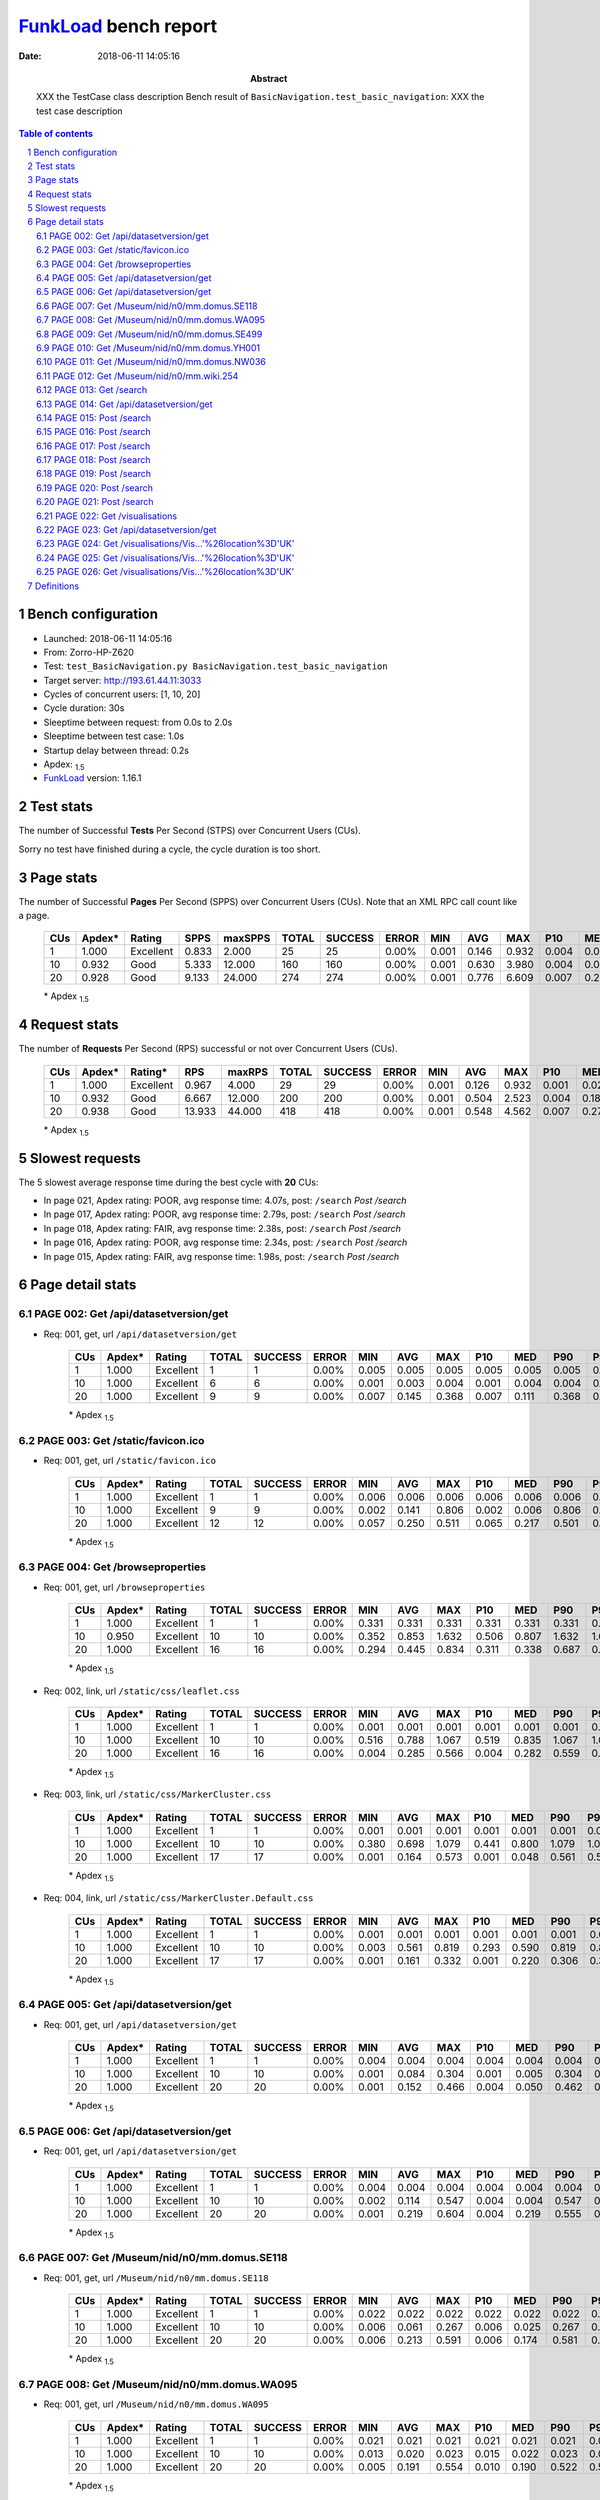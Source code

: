 ======================
FunkLoad_ bench report
======================


:date: 2018-06-11 14:05:16
:abstract: XXX the TestCase class description
           Bench result of ``BasicNavigation.test_basic_navigation``: 
           XXX the test case description

.. _FunkLoad: http://funkload.nuxeo.org/
.. sectnum::    :depth: 2
.. contents:: Table of contents
.. |APDEXT| replace:: \ :sub:`1.5`

Bench configuration
-------------------

* Launched: 2018-06-11 14:05:16
* From: Zorro-HP-Z620
* Test: ``test_BasicNavigation.py BasicNavigation.test_basic_navigation``
* Target server: http://193.61.44.11:3033
* Cycles of concurrent users: [1, 10, 20]
* Cycle duration: 30s
* Sleeptime between request: from 0.0s to 2.0s
* Sleeptime between test case: 1.0s
* Startup delay between thread: 0.2s
* Apdex: |APDEXT|
* FunkLoad_ version: 1.16.1


Test stats
----------

The number of Successful **Tests** Per Second (STPS) over Concurrent Users (CUs).

Sorry no test have finished during a cycle, the cycle duration is too short.


Page stats
----------

The number of Successful **Pages** Per Second (SPPS) over Concurrent Users (CUs).
Note that an XML RPC call count like a page.

 .. image:: pages_spps.png
 .. image:: pages.png

 ================== ================== ================== ================== ================== ================== ================== ================== ================== ================== ================== ================== ================== ================== ==================
                CUs             Apdex*             Rating               SPPS            maxSPPS              TOTAL            SUCCESS              ERROR                MIN                AVG                MAX                P10                MED                P90                P95
 ================== ================== ================== ================== ================== ================== ================== ================== ================== ================== ================== ================== ================== ================== ==================
                  1              1.000          Excellent              0.833              2.000                 25                 25             0.00%              0.001              0.146              0.932              0.004              0.028              0.498              0.552
                 10              0.932               Good              5.333             12.000                160                160             0.00%              0.001              0.630              3.980              0.004              0.027              2.034              2.786
                 20              0.928               Good              9.133             24.000                274                274             0.00%              0.001              0.776              6.609              0.007              0.274              2.752              3.966
 ================== ================== ================== ================== ================== ================== ================== ================== ================== ================== ================== ================== ================== ================== ==================

 \* Apdex |APDEXT|

Request stats
-------------

The number of **Requests** Per Second (RPS) successful or not over Concurrent Users (CUs).

 .. image:: requests_rps.png
 .. image:: requests.png

 ================== ================== ================== ================== ================== ================== ================== ================== ================== ================== ================== ================== ================== ================== ==================
                CUs             Apdex*            Rating*                RPS             maxRPS              TOTAL            SUCCESS              ERROR                MIN                AVG                MAX                P10                MED                P90                P95
 ================== ================== ================== ================== ================== ================== ================== ================== ================== ================== ================== ================== ================== ================== ==================
                  1              1.000          Excellent              0.967              4.000                 29                 29             0.00%              0.001              0.126              0.932              0.001              0.022              0.498              0.552
                 10              0.932               Good              6.667             12.000                200                200             0.00%              0.001              0.504              2.523              0.004              0.186              1.527              2.001
                 20              0.938               Good             13.933             44.000                418                418             0.00%              0.001              0.548              4.562              0.007              0.279              1.567              3.017
 ================== ================== ================== ================== ================== ================== ================== ================== ================== ================== ================== ================== ================== ================== ==================

 \* Apdex |APDEXT|

Slowest requests
----------------

The 5 slowest average response time during the best cycle with **20** CUs:

* In page 021, Apdex rating: POOR, avg response time: 4.07s, post: ``/search``
  `Post /search`
* In page 017, Apdex rating: POOR, avg response time: 2.79s, post: ``/search``
  `Post /search`
* In page 018, Apdex rating: FAIR, avg response time: 2.38s, post: ``/search``
  `Post /search`
* In page 016, Apdex rating: POOR, avg response time: 2.34s, post: ``/search``
  `Post /search`
* In page 015, Apdex rating: FAIR, avg response time: 1.98s, post: ``/search``
  `Post /search`

Page detail stats
-----------------


PAGE 002: Get /api/datasetversion/get
~~~~~~~~~~~~~~~~~~~~~~~~~~~~~~~~~~~~~

* Req: 001, get, url ``/api/datasetversion/get``

     .. image:: request_002.001.png

     ================== ================== ================== ================== ================== ================== ================== ================== ================== ================== ================== ================== ==================
                    CUs             Apdex*             Rating              TOTAL            SUCCESS              ERROR                MIN                AVG                MAX                P10                MED                P90                P95
     ================== ================== ================== ================== ================== ================== ================== ================== ================== ================== ================== ================== ==================
                      1              1.000          Excellent                  1                  1             0.00%              0.005              0.005              0.005              0.005              0.005              0.005              0.005
                     10              1.000          Excellent                  6                  6             0.00%              0.001              0.003              0.004              0.001              0.004              0.004              0.004
                     20              1.000          Excellent                  9                  9             0.00%              0.007              0.145              0.368              0.007              0.111              0.368              0.368
     ================== ================== ================== ================== ================== ================== ================== ================== ================== ================== ================== ================== ==================

     \* Apdex |APDEXT|

PAGE 003: Get /static/favicon.ico
~~~~~~~~~~~~~~~~~~~~~~~~~~~~~~~~~

* Req: 001, get, url ``/static/favicon.ico``

     .. image:: request_003.001.png

     ================== ================== ================== ================== ================== ================== ================== ================== ================== ================== ================== ================== ==================
                    CUs             Apdex*             Rating              TOTAL            SUCCESS              ERROR                MIN                AVG                MAX                P10                MED                P90                P95
     ================== ================== ================== ================== ================== ================== ================== ================== ================== ================== ================== ================== ==================
                      1              1.000          Excellent                  1                  1             0.00%              0.006              0.006              0.006              0.006              0.006              0.006              0.006
                     10              1.000          Excellent                  9                  9             0.00%              0.002              0.141              0.806              0.002              0.006              0.806              0.806
                     20              1.000          Excellent                 12                 12             0.00%              0.057              0.250              0.511              0.065              0.217              0.501              0.511
     ================== ================== ================== ================== ================== ================== ================== ================== ================== ================== ================== ================== ==================

     \* Apdex |APDEXT|

PAGE 004: Get /browseproperties
~~~~~~~~~~~~~~~~~~~~~~~~~~~~~~~

* Req: 001, get, url ``/browseproperties``

     .. image:: request_004.001.png

     ================== ================== ================== ================== ================== ================== ================== ================== ================== ================== ================== ================== ==================
                    CUs             Apdex*             Rating              TOTAL            SUCCESS              ERROR                MIN                AVG                MAX                P10                MED                P90                P95
     ================== ================== ================== ================== ================== ================== ================== ================== ================== ================== ================== ================== ==================
                      1              1.000          Excellent                  1                  1             0.00%              0.331              0.331              0.331              0.331              0.331              0.331              0.331
                     10              0.950          Excellent                 10                 10             0.00%              0.352              0.853              1.632              0.506              0.807              1.632              1.632
                     20              1.000          Excellent                 16                 16             0.00%              0.294              0.445              0.834              0.311              0.338              0.687              0.834
     ================== ================== ================== ================== ================== ================== ================== ================== ================== ================== ================== ================== ==================

     \* Apdex |APDEXT|
* Req: 002, link, url ``/static/css/leaflet.css``

     .. image:: request_004.002.png

     ================== ================== ================== ================== ================== ================== ================== ================== ================== ================== ================== ================== ==================
                    CUs             Apdex*             Rating              TOTAL            SUCCESS              ERROR                MIN                AVG                MAX                P10                MED                P90                P95
     ================== ================== ================== ================== ================== ================== ================== ================== ================== ================== ================== ================== ==================
                      1              1.000          Excellent                  1                  1             0.00%              0.001              0.001              0.001              0.001              0.001              0.001              0.001
                     10              1.000          Excellent                 10                 10             0.00%              0.516              0.788              1.067              0.519              0.835              1.067              1.067
                     20              1.000          Excellent                 16                 16             0.00%              0.004              0.285              0.566              0.004              0.282              0.559              0.566
     ================== ================== ================== ================== ================== ================== ================== ================== ================== ================== ================== ================== ==================

     \* Apdex |APDEXT|
* Req: 003, link, url ``/static/css/MarkerCluster.css``

     .. image:: request_004.003.png

     ================== ================== ================== ================== ================== ================== ================== ================== ================== ================== ================== ================== ==================
                    CUs             Apdex*             Rating              TOTAL            SUCCESS              ERROR                MIN                AVG                MAX                P10                MED                P90                P95
     ================== ================== ================== ================== ================== ================== ================== ================== ================== ================== ================== ================== ==================
                      1              1.000          Excellent                  1                  1             0.00%              0.001              0.001              0.001              0.001              0.001              0.001              0.001
                     10              1.000          Excellent                 10                 10             0.00%              0.380              0.698              1.079              0.441              0.800              1.079              1.079
                     20              1.000          Excellent                 17                 17             0.00%              0.001              0.164              0.573              0.001              0.048              0.561              0.573
     ================== ================== ================== ================== ================== ================== ================== ================== ================== ================== ================== ================== ==================

     \* Apdex |APDEXT|
* Req: 004, link, url ``/static/css/MarkerCluster.Default.css``

     .. image:: request_004.004.png

     ================== ================== ================== ================== ================== ================== ================== ================== ================== ================== ================== ================== ==================
                    CUs             Apdex*             Rating              TOTAL            SUCCESS              ERROR                MIN                AVG                MAX                P10                MED                P90                P95
     ================== ================== ================== ================== ================== ================== ================== ================== ================== ================== ================== ================== ==================
                      1              1.000          Excellent                  1                  1             0.00%              0.001              0.001              0.001              0.001              0.001              0.001              0.001
                     10              1.000          Excellent                 10                 10             0.00%              0.003              0.561              0.819              0.293              0.590              0.819              0.819
                     20              1.000          Excellent                 17                 17             0.00%              0.001              0.161              0.332              0.001              0.220              0.306              0.332
     ================== ================== ================== ================== ================== ================== ================== ================== ================== ================== ================== ================== ==================

     \* Apdex |APDEXT|

PAGE 005: Get /api/datasetversion/get
~~~~~~~~~~~~~~~~~~~~~~~~~~~~~~~~~~~~~

* Req: 001, get, url ``/api/datasetversion/get``

     .. image:: request_005.001.png

     ================== ================== ================== ================== ================== ================== ================== ================== ================== ================== ================== ================== ==================
                    CUs             Apdex*             Rating              TOTAL            SUCCESS              ERROR                MIN                AVG                MAX                P10                MED                P90                P95
     ================== ================== ================== ================== ================== ================== ================== ================== ================== ================== ================== ================== ==================
                      1              1.000          Excellent                  1                  1             0.00%              0.004              0.004              0.004              0.004              0.004              0.004              0.004
                     10              1.000          Excellent                 10                 10             0.00%              0.001              0.084              0.304              0.001              0.005              0.304              0.304
                     20              1.000          Excellent                 20                 20             0.00%              0.001              0.152              0.466              0.004              0.050              0.462              0.466
     ================== ================== ================== ================== ================== ================== ================== ================== ================== ================== ================== ================== ==================

     \* Apdex |APDEXT|

PAGE 006: Get /api/datasetversion/get
~~~~~~~~~~~~~~~~~~~~~~~~~~~~~~~~~~~~~

* Req: 001, get, url ``/api/datasetversion/get``

     .. image:: request_006.001.png

     ================== ================== ================== ================== ================== ================== ================== ================== ================== ================== ================== ================== ==================
                    CUs             Apdex*             Rating              TOTAL            SUCCESS              ERROR                MIN                AVG                MAX                P10                MED                P90                P95
     ================== ================== ================== ================== ================== ================== ================== ================== ================== ================== ================== ================== ==================
                      1              1.000          Excellent                  1                  1             0.00%              0.004              0.004              0.004              0.004              0.004              0.004              0.004
                     10              1.000          Excellent                 10                 10             0.00%              0.002              0.114              0.547              0.004              0.004              0.547              0.547
                     20              1.000          Excellent                 20                 20             0.00%              0.001              0.219              0.604              0.004              0.219              0.555              0.604
     ================== ================== ================== ================== ================== ================== ================== ================== ================== ================== ================== ================== ==================

     \* Apdex |APDEXT|

PAGE 007: Get /Museum/nid/n0/mm.domus.SE118
~~~~~~~~~~~~~~~~~~~~~~~~~~~~~~~~~~~~~~~~~~~

* Req: 001, get, url ``/Museum/nid/n0/mm.domus.SE118``

     .. image:: request_007.001.png

     ================== ================== ================== ================== ================== ================== ================== ================== ================== ================== ================== ================== ==================
                    CUs             Apdex*             Rating              TOTAL            SUCCESS              ERROR                MIN                AVG                MAX                P10                MED                P90                P95
     ================== ================== ================== ================== ================== ================== ================== ================== ================== ================== ================== ================== ==================
                      1              1.000          Excellent                  1                  1             0.00%              0.022              0.022              0.022              0.022              0.022              0.022              0.022
                     10              1.000          Excellent                 10                 10             0.00%              0.006              0.061              0.267              0.006              0.025              0.267              0.267
                     20              1.000          Excellent                 20                 20             0.00%              0.006              0.213              0.591              0.006              0.174              0.581              0.591
     ================== ================== ================== ================== ================== ================== ================== ================== ================== ================== ================== ================== ==================

     \* Apdex |APDEXT|

PAGE 008: Get /Museum/nid/n0/mm.domus.WA095
~~~~~~~~~~~~~~~~~~~~~~~~~~~~~~~~~~~~~~~~~~~

* Req: 001, get, url ``/Museum/nid/n0/mm.domus.WA095``

     .. image:: request_008.001.png

     ================== ================== ================== ================== ================== ================== ================== ================== ================== ================== ================== ================== ==================
                    CUs             Apdex*             Rating              TOTAL            SUCCESS              ERROR                MIN                AVG                MAX                P10                MED                P90                P95
     ================== ================== ================== ================== ================== ================== ================== ================== ================== ================== ================== ================== ==================
                      1              1.000          Excellent                  1                  1             0.00%              0.021              0.021              0.021              0.021              0.021              0.021              0.021
                     10              1.000          Excellent                 10                 10             0.00%              0.013              0.020              0.023              0.015              0.022              0.023              0.023
                     20              1.000          Excellent                 20                 20             0.00%              0.005              0.191              0.554              0.010              0.190              0.522              0.554
     ================== ================== ================== ================== ================== ================== ================== ================== ================== ================== ================== ================== ==================

     \* Apdex |APDEXT|

PAGE 009: Get /Museum/nid/n0/mm.domus.SE499
~~~~~~~~~~~~~~~~~~~~~~~~~~~~~~~~~~~~~~~~~~~

* Req: 001, get, url ``/Museum/nid/n0/mm.domus.SE499``

     .. image:: request_009.001.png

     ================== ================== ================== ================== ================== ================== ================== ================== ================== ================== ================== ================== ==================
                    CUs             Apdex*             Rating              TOTAL            SUCCESS              ERROR                MIN                AVG                MAX                P10                MED                P90                P95
     ================== ================== ================== ================== ================== ================== ================== ================== ================== ================== ================== ================== ==================
                      1              1.000          Excellent                  1                  1             0.00%              0.028              0.028              0.028              0.028              0.028              0.028              0.028
                     10              1.000          Excellent                 10                 10             0.00%              0.006              0.134              0.596              0.015              0.027              0.596              0.596
                     20              1.000          Excellent                 20                 20             0.00%              0.006              0.149              0.608              0.011              0.029              0.546              0.608
     ================== ================== ================== ================== ================== ================== ================== ================== ================== ================== ================== ================== ==================

     \* Apdex |APDEXT|

PAGE 010: Get /Museum/nid/n0/mm.domus.YH001
~~~~~~~~~~~~~~~~~~~~~~~~~~~~~~~~~~~~~~~~~~~

* Req: 001, get, url ``/Museum/nid/n0/mm.domus.YH001``

     .. image:: request_010.001.png

     ================== ================== ================== ================== ================== ================== ================== ================== ================== ================== ================== ================== ==================
                    CUs             Apdex*             Rating              TOTAL            SUCCESS              ERROR                MIN                AVG                MAX                P10                MED                P90                P95
     ================== ================== ================== ================== ================== ================== ================== ================== ================== ================== ================== ================== ==================
                      1              1.000          Excellent                  1                  1             0.00%              0.024              0.024              0.024              0.024              0.024              0.024              0.024
                     10              1.000          Excellent                 10                 10             0.00%              0.008              0.023              0.032              0.021              0.023              0.032              0.032
                     20              1.000          Excellent                 20                 20             0.00%              0.006              0.189              0.630              0.007              0.024              0.621              0.630
     ================== ================== ================== ================== ================== ================== ================== ================== ================== ================== ================== ================== ==================

     \* Apdex |APDEXT|

PAGE 011: Get /Museum/nid/n0/mm.domus.NW036
~~~~~~~~~~~~~~~~~~~~~~~~~~~~~~~~~~~~~~~~~~~

* Req: 001, get, url ``/Museum/nid/n0/mm.domus.NW036``

     .. image:: request_011.001.png

     ================== ================== ================== ================== ================== ================== ================== ================== ================== ================== ================== ================== ==================
                    CUs             Apdex*             Rating              TOTAL            SUCCESS              ERROR                MIN                AVG                MAX                P10                MED                P90                P95
     ================== ================== ================== ================== ================== ================== ================== ================== ================== ================== ================== ================== ==================
                      1              1.000          Excellent                  1                  1             0.00%              0.009              0.009              0.009              0.009              0.009              0.009              0.009
                     10              1.000          Excellent                 10                 10             0.00%              0.006              0.022              0.055              0.007              0.027              0.055              0.055
                     20              0.975          Excellent                 20                 20             0.00%              0.007              0.282              1.543              0.012              0.035              0.704              1.543
     ================== ================== ================== ================== ================== ================== ================== ================== ================== ================== ================== ================== ==================

     \* Apdex |APDEXT|

PAGE 012: Get /Museum/nid/n0/mm.wiki.254
~~~~~~~~~~~~~~~~~~~~~~~~~~~~~~~~~~~~~~~~

* Req: 001, get, url ``/Museum/nid/n0/mm.wiki.254``

     .. image:: request_012.001.png

     ================== ================== ================== ================== ================== ================== ================== ================== ================== ================== ================== ================== ==================
                    CUs             Apdex*             Rating              TOTAL            SUCCESS              ERROR                MIN                AVG                MAX                P10                MED                P90                P95
     ================== ================== ================== ================== ================== ================== ================== ================== ================== ================== ================== ================== ==================
                      1              1.000          Excellent                  1                  1             0.00%              0.022              0.022              0.022              0.022              0.022              0.022              0.022
                     10              1.000          Excellent                 10                 10             0.00%              0.006              0.194              0.677              0.006              0.021              0.677              0.677
                     20              0.925               Good                 20                 20             0.00%              0.005              0.467              1.567              0.005              0.317              1.543              1.567
     ================== ================== ================== ================== ================== ================== ================== ================== ================== ================== ================== ================== ==================

     \* Apdex |APDEXT|

PAGE 013: Get /search
~~~~~~~~~~~~~~~~~~~~~

* Req: 001, get, url ``/search``

     .. image:: request_013.001.png

     ================== ================== ================== ================== ================== ================== ================== ================== ================== ================== ================== ================== ==================
                    CUs             Apdex*             Rating              TOTAL            SUCCESS              ERROR                MIN                AVG                MAX                P10                MED                P90                P95
     ================== ================== ================== ================== ================== ================== ================== ================== ================== ================== ================== ================== ==================
                      1              1.000          Excellent                  1                  1             0.00%              0.016              0.016              0.016              0.016              0.016              0.016              0.016
                     10              0.950          Excellent                 10                 10             0.00%              0.004              0.420              2.004              0.009              0.494              2.004              2.004
                     20              0.850               Good                 20                 20             0.00%              0.004              0.860              4.037              0.016              0.644              2.572              4.037
     ================== ================== ================== ================== ================== ================== ================== ================== ================== ================== ================== ================== ==================

     \* Apdex |APDEXT|
* Req: 002, link, url ``/static/css/awesomplete.css``

     .. image:: request_013.002.png

     ================== ================== ================== ================== ================== ================== ================== ================== ================== ================== ================== ================== ==================
                    CUs             Apdex*             Rating              TOTAL            SUCCESS              ERROR                MIN                AVG                MAX                P10                MED                P90                P95
     ================== ================== ================== ================== ================== ================== ================== ================== ================== ================== ================== ================== ==================
                      1              1.000          Excellent                  1                  1             0.00%              0.005              0.005              0.005              0.005              0.005              0.005              0.005
                     10              0.950          Excellent                 10                 10             0.00%              0.001              0.351              1.977              0.005              0.017              1.977              1.977
                     20              0.816               FAIR                 19                 19             0.00%              0.001              0.937              4.037              0.001              0.016              3.047              4.037
     ================== ================== ================== ================== ================== ================== ================== ================== ================== ================== ================== ================== ==================

     \* Apdex |APDEXT|

PAGE 014: Get /api/datasetversion/get
~~~~~~~~~~~~~~~~~~~~~~~~~~~~~~~~~~~~~

* Req: 001, get, url ``/api/datasetversion/get``

     .. image:: request_014.001.png

     ================== ================== ================== ================== ================== ================== ================== ================== ================== ================== ================== ================== ==================
                    CUs             Apdex*             Rating              TOTAL            SUCCESS              ERROR                MIN                AVG                MAX                P10                MED                P90                P95
     ================== ================== ================== ================== ================== ================== ================== ================== ================== ================== ================== ================== ==================
                      1              1.000          Excellent                  1                  1             0.00%              0.001              0.001              0.001              0.001              0.001              0.001              0.001
                     10              0.900               Good                 10                 10             0.00%              0.003              0.608              1.968              0.004              0.508              1.968              1.968
                     20              0.722               FAIR                 18                 18             0.00%              0.001              1.528              3.966              0.004              1.570              3.560              3.966
     ================== ================== ================== ================== ================== ================== ================== ================== ================== ================== ================== ================== ==================

     \* Apdex |APDEXT|

PAGE 015: Post /search
~~~~~~~~~~~~~~~~~~~~~~

* Req: 001, post, url ``/search``

     .. image:: request_015.001.png

     ================== ================== ================== ================== ================== ================== ================== ================== ================== ================== ================== ================== ==================
                    CUs             Apdex*             Rating              TOTAL            SUCCESS              ERROR                MIN                AVG                MAX                P10                MED                P90                P95
     ================== ================== ================== ================== ================== ================== ================== ================== ================== ================== ================== ================== ==================
                      1              1.000          Excellent                  1                  1             0.00%              0.236              0.236              0.236              0.236              0.236              0.236              0.236
                     10              0.800               FAIR                 10                 10             0.00%              0.210              0.915              1.971              0.236              1.031              1.971              1.971
                     20              0.733               FAIR                 15                 15             0.00%              0.206              1.976              4.514              0.213              2.091              3.990              4.514
     ================== ================== ================== ================== ================== ================== ================== ================== ================== ================== ================== ================== ==================

     \* Apdex |APDEXT|

PAGE 016: Post /search
~~~~~~~~~~~~~~~~~~~~~~

* Req: 001, post, url ``/search``

     .. image:: request_016.001.png

     ================== ================== ================== ================== ================== ================== ================== ================== ================== ================== ================== ================== ==================
                    CUs             Apdex*             Rating              TOTAL            SUCCESS              ERROR                MIN                AVG                MAX                P10                MED                P90                P95
     ================== ================== ================== ================== ================== ================== ================== ================== ================== ================== ================== ================== ==================
                      1              1.000          Excellent                  1                  1             0.00%              0.157              0.157              0.157              0.157              0.157              0.157              0.157
                     10              0.667               POOR                  9                  9             0.00%              0.201              1.526              2.523              0.201              1.549              2.523              2.523
                     20              0.600               POOR                 10                 10             0.00%              0.187              2.342              4.562              0.562              2.075              4.562              4.562
     ================== ================== ================== ================== ================== ================== ================== ================== ================== ================== ================== ================== ==================

     \* Apdex |APDEXT|

PAGE 017: Post /search
~~~~~~~~~~~~~~~~~~~~~~

* Req: 001, post, url ``/search``

     .. image:: request_017.001.png

     ================== ================== ================== ================== ================== ================== ================== ================== ================== ================== ================== ================== ==================
                    CUs             Apdex*             Rating              TOTAL            SUCCESS              ERROR                MIN                AVG                MAX                P10                MED                P90                P95
     ================== ================== ================== ================== ================== ================== ================== ================== ================== ================== ================== ================== ==================
                      1              1.000          Excellent                  1                  1             0.00%              0.162              0.162              0.162              0.162              0.162              0.162              0.162
                     10              0.571               POOR                  7                  7             0.00%              0.186              1.608              2.039              0.186              1.976              2.039              2.039
                     20              0.571               POOR                  7                  7             0.00%              0.197              2.795              4.547              0.197              3.027              4.547              4.547
     ================== ================== ================== ================== ================== ================== ================== ================== ================== ================== ================== ================== ==================

     \* Apdex |APDEXT|

PAGE 018: Post /search
~~~~~~~~~~~~~~~~~~~~~~

* Req: 001, post, url ``/search``

     .. image:: request_018.001.png

     ================== ================== ================== ================== ================== ================== ================== ================== ================== ================== ================== ================== ==================
                    CUs             Apdex*             Rating              TOTAL            SUCCESS              ERROR                MIN                AVG                MAX                P10                MED                P90                P95
     ================== ================== ================== ================== ================== ================== ================== ================== ================== ================== ================== ================== ==================
                      1              1.000          Excellent                  1                  1             0.00%              0.068              0.068              0.068              0.068              0.068              0.068              0.068
                     10              0.625               POOR                  4                  4             0.00%              1.488              1.859              2.488              1.488              1.938              2.488              2.488
                     20              0.750               FAIR                  2                  2             0.00%              0.712              2.376              4.040              0.712              4.040              4.040              4.040
     ================== ================== ================== ================== ================== ================== ================== ================== ================== ================== ================== ================== ==================

     \* Apdex |APDEXT|

PAGE 019: Post /search
~~~~~~~~~~~~~~~~~~~~~~

* Req: 001, post, url ``/search``

     .. image:: request_019.001.png

     ================== ================== ================== ================== ================== ================== ================== ================== ================== ================== ================== ================== ==================
                    CUs             Apdex*             Rating              TOTAL            SUCCESS              ERROR                MIN                AVG                MAX                P10                MED                P90                P95
     ================== ================== ================== ================== ================== ================== ================== ================== ================== ================== ================== ================== ==================
                      1              1.000          Excellent                  1                  1             0.00%              0.217              0.217              0.217              0.217              0.217              0.217              0.217
                     10              0.667               POOR                  3                  3             0.00%              1.042              1.523              2.008              1.042              1.518              2.008              2.008
                     20              1.000          Excellent                  1                  1             0.00%              1.031              1.031              1.031              1.031              1.031              1.031              1.031
     ================== ================== ================== ================== ================== ================== ================== ================== ================== ================== ================== ================== ==================

     \* Apdex |APDEXT|

PAGE 020: Post /search
~~~~~~~~~~~~~~~~~~~~~~

* Req: 001, post, url ``/search``

     .. image:: request_020.001.png

     ================== ================== ================== ================== ================== ================== ================== ================== ================== ================== ================== ================== ==================
                    CUs             Apdex*             Rating              TOTAL            SUCCESS              ERROR                MIN                AVG                MAX                P10                MED                P90                P95
     ================== ================== ================== ================== ================== ================== ================== ================== ================== ================== ================== ================== ==================
                      1              1.000          Excellent                  1                  1             0.00%              0.094              0.094              0.094              0.094              0.094              0.094              0.094
                     10              0.500               POOR                  1                  1             0.00%              2.505              2.505              2.505              2.505              2.505              2.505              2.505
                     20              0.500               POOR                  1                  1             0.00%              1.512              1.512              1.512              1.512              1.512              1.512              1.512
     ================== ================== ================== ================== ================== ================== ================== ================== ================== ================== ================== ================== ==================

     \* Apdex |APDEXT|

PAGE 021: Post /search
~~~~~~~~~~~~~~~~~~~~~~

* Req: 001, post, url ``/search``

     .. image:: request_021.001.png

     ================== ================== ================== ================== ================== ================== ================== ================== ================== ================== ================== ================== ==================
                    CUs             Apdex*             Rating              TOTAL            SUCCESS              ERROR                MIN                AVG                MAX                P10                MED                P90                P95
     ================== ================== ================== ================== ================== ================== ================== ================== ================== ================== ================== ================== ==================
                      1              1.000          Excellent                  1                  1             0.00%              0.171              0.171              0.171              0.171              0.171              0.171              0.171
                     10              1.000          Excellent                  1                  1             0.00%              1.488              1.488              1.488              1.488              1.488              1.488              1.488
                     20              0.500               POOR                  1                  1             0.00%              4.071              4.071              4.071              4.071              4.071              4.071              4.071
     ================== ================== ================== ================== ================== ================== ================== ================== ================== ================== ================== ================== ==================

     \* Apdex |APDEXT|

PAGE 022: Get /visualisations
~~~~~~~~~~~~~~~~~~~~~~~~~~~~~

* Req: 001, get, url ``/visualisations``

     .. image:: request_022.001.png

     ================== ================== ================== ================== ================== ================== ================== ================== ================== ================== ================== ================== ==================
                    CUs             Apdex*             Rating              TOTAL            SUCCESS              ERROR                MIN                AVG                MAX                P10                MED                P90                P95
     ================== ================== ================== ================== ================== ================== ================== ================== ================== ================== ================== ================== ==================
                      1              1.000          Excellent                  1                  1             0.00%              0.048              0.048              0.048              0.048              0.048              0.048              0.048
     ================== ================== ================== ================== ================== ================== ================== ================== ================== ================== ================== ================== ==================

     \* Apdex |APDEXT|

PAGE 023: Get /api/datasetversion/get
~~~~~~~~~~~~~~~~~~~~~~~~~~~~~~~~~~~~~

* Req: 001, get, url ``/api/datasetversion/get``

     .. image:: request_023.001.png

     ================== ================== ================== ================== ================== ================== ================== ================== ================== ================== ================== ================== ==================
                    CUs             Apdex*             Rating              TOTAL            SUCCESS              ERROR                MIN                AVG                MAX                P10                MED                P90                P95
     ================== ================== ================== ================== ================== ================== ================== ================== ================== ================== ================== ================== ==================
                      1              1.000          Excellent                  1                  1             0.00%              0.004              0.004              0.004              0.004              0.004              0.004              0.004
     ================== ================== ================== ================== ================== ================== ================== ================== ================== ================== ================== ================== ==================

     \* Apdex |APDEXT|

PAGE 024: Get /visualisations/Vis...'%26location%3D'UK'
~~~~~~~~~~~~~~~~~~~~~~~~~~~~~~~~~~~~~~~~~~~~~~~~~~~~~~~

* Req: 001, get, url ``/visualisations/Visualisations/Number_of_museums/open_at_a_given_time/All%3Fid%3D'menuviz-1-1-1%3AAll'%26name%3D'All'%26class%3D'node'%26location%3D'UK'``

     .. image:: request_024.001.png

     ================== ================== ================== ================== ================== ================== ================== ================== ================== ================== ================== ================== ==================
                    CUs             Apdex*             Rating              TOTAL            SUCCESS              ERROR                MIN                AVG                MAX                P10                MED                P90                P95
     ================== ================== ================== ================== ================== ================== ================== ================== ================== ================== ================== ================== ==================
                      1              1.000          Excellent                  1                  1             0.00%              0.552              0.552              0.552              0.552              0.552              0.552              0.552
     ================== ================== ================== ================== ================== ================== ================== ================== ================== ================== ================== ================== ==================

     \* Apdex |APDEXT|

PAGE 025: Get /visualisations/Vis...'%26location%3D'UK'
~~~~~~~~~~~~~~~~~~~~~~~~~~~~~~~~~~~~~~~~~~~~~~~~~~~~~~~

* Req: 001, get, url ``/visualisations/Visualisations/Number_of_museums/open_at_a_given_time/Governance%3Fid%3D'menuviz-1-1-1%3AGovernance'%26name%3D'Governance'%26class%3D'node'%26location%3D'UK'``

     .. image:: request_025.001.png

     ================== ================== ================== ================== ================== ================== ================== ================== ================== ================== ================== ================== ==================
                    CUs             Apdex*             Rating              TOTAL            SUCCESS              ERROR                MIN                AVG                MAX                P10                MED                P90                P95
     ================== ================== ================== ================== ================== ================== ================== ================== ================== ================== ================== ================== ==================
                      1              1.000          Excellent                  1                  1             0.00%              0.932              0.932              0.932              0.932              0.932              0.932              0.932
     ================== ================== ================== ================== ================== ================== ================== ================== ================== ================== ================== ================== ==================

     \* Apdex |APDEXT|

PAGE 026: Get /visualisations/Vis...'%26location%3D'UK'
~~~~~~~~~~~~~~~~~~~~~~~~~~~~~~~~~~~~~~~~~~~~~~~~~~~~~~~

* Req: 001, get, url ``/visualisations/Visualisations/Number_of_museums/open_at_a_given_time/Governance/Government%3Fid%3D'menuviz-1-1-1-1%3AGovernment'%26name%3D'Government'%26class%3D'node'%26location%3D'UK'``

     .. image:: request_026.001.png

     ================== ================== ================== ================== ================== ================== ================== ================== ================== ================== ================== ================== ==================
                    CUs             Apdex*             Rating              TOTAL            SUCCESS              ERROR                MIN                AVG                MAX                P10                MED                P90                P95
     ================== ================== ================== ================== ================== ================== ================== ================== ================== ================== ================== ================== ==================
                      1              1.000          Excellent                  1                  1             0.00%              0.498              0.498              0.498              0.498              0.498              0.498              0.498
     ================== ================== ================== ================== ================== ================== ================== ================== ================== ================== ================== ================== ==================

     \* Apdex |APDEXT|

Definitions
-----------

* CUs: Concurrent users or number of concurrent threads executing tests.
* Request: a single GET/POST/redirect/xmlrpc request.
* Page: a request with redirects and resource links (image, css, js) for an html page.
* STPS: Successful tests per second.
* SPPS: Successful pages per second.
* RPS: Requests per second, successful or not.
* maxSPPS: Maximum SPPS during the cycle.
* maxRPS: Maximum RPS during the cycle.
* MIN: Minimum response time for a page or request.
* AVG: Average response time for a page or request.
* MAX: Maximmum response time for a page or request.
* P10: 10th percentile, response time where 10 percent of pages or requests are delivered.
* MED: Median or 50th percentile, response time where half of pages or requests are delivered.
* P90: 90th percentile, response time where 90 percent of pages or requests are delivered.
* P95: 95th percentile, response time where 95 percent of pages or requests are delivered.
* Apdex T: Application Performance Index, 
  this is a numerical measure of user satisfaction, it is based
  on three zones of application responsiveness:

  - Satisfied: The user is fully productive. This represents the
    time value (T seconds) below which users are not impeded by
    application response time.

  - Tolerating: The user notices performance lagging within
    responses greater than T, but continues the process.

  - Frustrated: Performance with a response time greater than 4*T
    seconds is unacceptable, and users may abandon the process.

    By default T is set to 1.5s this means that response time between 0
    and 1.5s the user is fully productive, between 1.5 and 6s the
    responsivness is tolerating and above 6s the user is frustrated.

    The Apdex score converts many measurements into one number on a
    uniform scale of 0-to-1 (0 = no users satisfied, 1 = all users
    satisfied).

    Visit http://www.apdex.org/ for more information.
* Rating: To ease interpretation the Apdex
  score is also represented as a rating:

  - U for UNACCEPTABLE represented in gray for a score between 0 and 0.5 

  - P for POOR represented in red for a score between 0.5 and 0.7

  - F for FAIR represented in yellow for a score between 0.7 and 0.85

  - G for Good represented in green for a score between 0.85 and 0.94

  - E for Excellent represented in blue for a score between 0.94 and 1.

Report generated with FunkLoad_ 1.16.1, more information available on the `FunkLoad site <http://funkload.nuxeo.org/#benching>`_.